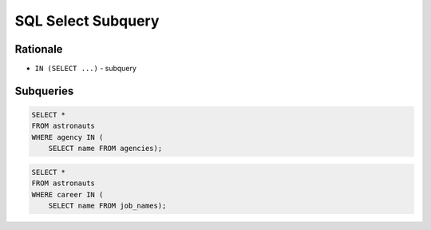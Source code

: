 SQL Select Subquery
===================


Rationale
---------
* ``IN (SELECT ...)`` - subquery


Subqueries
----------
.. code-block:: sql

    SELECT *
    FROM astronauts
    WHERE agency IN (
        SELECT name FROM agencies);

.. code-block:: sql

    SELECT *
    FROM astronauts
    WHERE career IN (
        SELECT name FROM job_names);
